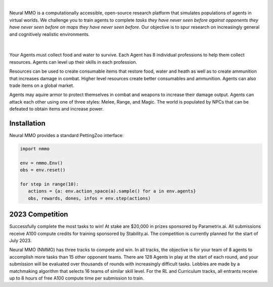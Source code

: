 .. |icon| image:: /resource/icon.png

.. role:: python(code)
    :language: python

|

Neural MMO is a computationally accessible, open-source research platform that simulates populations of agents in virtual worlds. We challenge you to train agents to complete *tasks they have never seen before against opponents they have never seen before on maps they have never seen before*. Our objective is to spur research on increasingly general and cognitively realistic environments.

.. card::
  :link: https://neuralmmo.github.io/client
  :width: 75%
  :margin: 4 2 auto auto
  :text-align: center

  **Click to Demo Neural MMO in your browser**

|

.. figure:: /resource/poster.png

.. grid:: 3

    .. grid-item-card::  Competition
      :link: https://www.aicrowd.com/search?utf8=%E2%9C%93&q=neural+mmo

      Compete for $20,000 in prizes at NeurIPS 2023
 
    .. grid-item-card::  Baselines
      :link: https://wandb.ai/jsuarez/NeuralMMO/reportlist

      Training curves and metrics on WandB

    .. grid-item-card::  Paper
      :link: https://datasets-benchmarks-proceedings.neurips.cc/paper/2021/hash/44f683a84163b3523afe57c2e008bc8c-Abstract-round1.html

      Read our NeurIPS 2021 Datasets paper

.. grid:: 3

    .. grid-item-card::  Discord
      :link: https://discord.gg/BkMmFUC

      Join our community for support and discussion

    .. grid-item-card::  Github
      :link: https://github.com/neuralmmo

      Neural MMO is free and open-source software

    .. grid-item-card::  Twitter
      :link: https://twitter.com/jsuarez5341

      Follow the creator on Twitter

Your Agents must collect food and water to survive. Each Agent has 8 individual professions to help them collect resources. Agents can level up their skills in each profession.

Resources can be used to create consumable items that restore food, water and heath as well as to create ammunition that increases damage in combat. Higher level resources create better consumables and ammunition. Agents can also trade items on a global market.

Agents may aquire armor to protect themselves in combat and weapons to increase their damage output. Agents can attack each other using one of three styles: Melee, Range, and Magic. The world is populated by NPCs that can be defeated to obtain items and increase power.

.. tab-set:: 
   
   .. tab-item:: Resource

      Harvest resources with various uses

      .. card::
         :img-background: /../_static/resource.png

   .. tab-item:: Survival

      Forage for food and water to maintain your health

      .. card::
         :img-background: /../_static/survival.png

   .. tab-item:: Combat

      Fight other agents and NPCs with Melee, Range, and Magic

      .. card::
         :img-background: /../_static/combat.png

   .. tab-item:: NPC

      Interact with Non-Playable Characters of varying friendliness

      .. figure:: /../_static/npc.png

   .. tab-item:: Profession & Progression

      Train combat and profession skills to access higher level items and equipment

      .. card::
         :img-background: /../_static/progression.png

   .. tab-item:: Item

      Acquire consumables and and ammunition through professions

      .. card::
         :img-background: /../_static/item.png

   .. tab-item:: Equipment

      Increase offensive and defensive capabilities with weapons and armor

      .. card::
         :img-background: /../_static/equipment.png

   .. tab-item:: Exchange

      Trade items and equipment with other agents on a global market

      .. card::
         :img-background: /../_static/exchange.png

   .. tab-item:: Terrain

      Navigate procedurally generated maps

      .. figure:: /../_static/terrain.png

.. dropdown:: Contributors

   **Joseph Suarez**: Creator and lead developer of Neural MMO.

   CarperAI team for NMMO 2.0:
    - **David Bloomin**: Rewrite of the engine for 2.0, port and development of the RL baseline
    - **Kyoung Whan Choe**: Rewrite of Neural MMO game code and logging for 2.0, contributions to the RL baseline and task system
    - **Hao Xiang Li**: Neural MMO 2.0 task system
    - **Ryan Sullivan**: Integration with Syllabus for the curriculum learning baseline
    - **Nishaanth Kanna**: Co-developer of the ELM curriculum baseline
    ' **Nikhil Pinnaparaju**: Co-developer of the ELM curriculum baseline
    - **Daniel Scott**: Co-developer of the ELM curriculum baseline
    - **Rose S. Shuman**: Technical writing for this documentation site and for the competition
    - **Herbie Bradley**: Supervision of the curriculum generation baseline with OpenELM
    - **Louis Castricato**: Co-founder and team lead of Carper AI; supervisor of Carper AI development efforts.

   Parametrix.ai Team. Competition orchestrators and creators of the 2.0 web client.
    - **Kirsty You**: Product manager, Parametrix.ai
    - **Yuhao Jiang**: Machine learning researcher, Parametrix.ai
    - **Qimai Li**: Senior machine learning researcher, Paramerix.ai
    - **Jiaxin Chen**: Senior machine learning researcher. Co-organizer of 3rd and 4th Neural MMO Challenge
    - **Xiaolong Zhu**: Senior R&D Director, Paramerix.ai

   **Nick Jenkins**: Layout for design for the competition poster. Adversary.design.

   **Sara Earle**: Created 2D icons for items in NMMO 2.0. Hire her on UpWork if you like what you see here.

   Previous open source contributors, listed by time since latest contribution. Discord handle have been used for individuals who have not granted explicit permission to display their real names:
      - **Thomas Cloarec**: Developed the dynamic programming backend for scripted baseline agents
      - **Jack Garbus**: Major contributions to the logging framework, feedback on the documentation and tutorials
      - **@tdimeola**: Feedback on the documentation and tutorials
      - **@cehinson**: Mac build of the Unity3D client
      - **Yilun Du**: Assisted with experiments for 1.0 at OpenAI

.. dropdown:: BibTex Citation

   .. code-block:: text

      @inproceedings{nmmo_neurips,
         author = {Suarez, Joseph and Du, Yilun and Zhu, Clare and Mordatch, Igor and Isola, Phillip},
         booktitle = {Proceedings of the Neural Information Processing Systems Track on Datasets and Benchmarks},
         editor = {J. Vanschoren and S. Yeung},
         pages = {},
         title = {The Neural MMO Platform for Massively Multiagent Research},
         url = {https://datasets-benchmarks-proceedings.neurips.cc/paper/2021/file/44f683a84163b3523afe57c2e008bc8c-Paper-round1.pdf},
         volume = {1},
         year = {2021}
      }

|icon| Installation
###################

.. tab-set::
   
   .. tab-item:: PufferTank

      Docker container including Neural MMO and GPU-accelerated baselines. Guarantees correct dependencies and environment setup. We recommended the following setup for local containerized development:
        - Install Docker Hub, VSCode, and the VSCode dev containers plugin.
        - Clone the competition branch of `PufferTank <https://github.com/PufferAI/PufferTank>`_ on Linux/MacOS/WSL
        - VSCode: F1 -> "Remote-Containers: Open Folder in Container" -> Select PufferTank folder

      .. code-block:: python

         git clone https://github.com/pufferai/puffertank --branch=competition

   .. tab-item:: Pip Package

      #WARNING: No pip package during soft launch. Use Docker or source.
      Official support for Ubuntu 20.04/22.04, WSL, and MacOS

      .. code-block:: python

         # Quotes for mac compatibility.
         pip install "nmmo"
         
         # Clone baselines repository
         git clone https://github.com/neuralmmo/baselines

   .. tab-item:: Source

      Only recommended for developers of Neural MMO who can't run PufferTank.

      .. code-block:: python

         mkdir neural-mmo && cd neural-mmo

         git clone https://github.com/neuralmmo/environment
         git clone https://github.com/neuralmmo/baselines

         cd environment && pip install -e .[all]

         # If you want a local copy of the client.
         # WSL users should run this part on Windows
         # Download Cocos2d to open
         git clone https://github.com/neuralmmo/client
 
Neural MMO provides a standard PettingZoo interface:

.. code-block:: python

   import nmmo

   env = nmmo.Env()
   obs = env.reset()

   for step in range(10):
      actions = {a: env.action_space(a).sample() for a in env.agents}
      obs, rewards, dones, infos = env.step(actions)

|icon| 2023 Competition
#######################

Successfully complete the most tasks to win! At stake are $20,000 in prizes sponsored by Parametrix.ai. All submissions receive A100 compute credits for training sponsored by Stability.ai. The competition is currently planned for the start of July 2023.

Neural MMO (NMMO) has three tracks to compete and win. In all tracks, the objective is for your team of 8 agents to accomplish more tasks than 15 other opponent teams. There are 128 Agents in play at the start of each round, and your submission will be evaluated over thousands of rounds with increasingly difficult tasks. Lobbies are made by a matchmaking algorithm that selects 16 teams of similar skill level. For the RL and Curriculum tracks, all entrants receive up to 8 hours of free A100 compute time per submission to train.

.. tab-set::

  .. tab-item:: Reinforcement Learning

      Objective:
         Train teams of agents using Reinforcement Learning (RL) to complete tasks. The RL track provides a fixed baseline curriculum of tasks for training. 
         Customize the RL algorithm, model, and reward structure to maximize task completion. 

      To get started:

      .. code-block:: text

         NMMO Baseline Repository:
         ├── reinforcement_learning
         │   ├── config.py
         │   └── policy.py --> Your policy goes here
         ├── requirements.txt
         └── train.py --> Train your policy here


      .. code-block:: python

        # Run training. This is very memory intensive!
        # We are working on a smaller config
        # The --use_serial_vecenv flag puts envs on a
        # local process and is useful for debugging
        python train.py

        # Evaluate a trained checkpoint
        python -m tools.evaluate --model.checkpoint model_weights/achievements_4x10_new.200.pt

      Overview:
         This competition track is ideal to showcase your RL skills. Successful entrants develop agents that thrive in a massively multiagent environment with potential adversaries, successfully completing assigned tasks. 

         Your RL track objective is to implement a policy for a team of 8 agents that dictates their performance in a new environment. Each game starts with your team receiving a randomly generated task. If the team completes the task, it earns a point. Your team will play thousands of games, each with a new assigned task to complete. The team with the highest score wins the competition.

         You have control over the: 
           - RL algorithm
           - Environment rewards signal
           - Observation featurization
           - Neural network architecture 

      Baseline:
         The baseline is designed for ease of use and modification. We recommend using it as a starting point for your submissions. It provides task presentation and sampling, treated as constants. 

         All RL agent teams train using the same baseline task curriculum. Hybrid methods are allowed, but traditional scripting alone is unlikely to be effective because of the new task-oriented focus.

         Neural MMO provides a baseline repository. It features a model adapted from NetEase's winning submission in the NeurIPS 2022 competition. The repository also includes a fixed curriculum of procedurally generated tasks, a single-file CleanRL PPO implementation, PufferLib integration for streamlined training, and WandB for logging and visualization. 

  .. tab-item:: Curriculum Generation

      Objective:
         No RL experience, no problem! Design your own unique and useful curricula for training agent teams on tasks. A curriculum is a structured set of tasks presented to the RL algorithm intelligently that maximizes its learning. 

         Once trained on your curriculum, your RL policy will navigate the NMMO environment and complete tasks. 
         Using Python, design the: 
         - Task generator
         - Task sampler
         - Reward 

      Overview:
         The Curriculum track offers a platform for programmers to engage and compete, regardless of AI expertise. All submitted curricula will be applied to a common baseline RL policy, controlling a team of agents. Your objective is to devise a curriculum that enhances learning, leading to improved agent performance on previously unseen tasks. You will receive performance metrics to assess the efficacy of your curriculum and refine your training approach. 

      Baseline:
         The baseline provides the reinforcement learning algorithm, observation featurization, and neural network architecture. These remain consistent across all teams.

         The baseline package for this track includes a fixed curriculum of tasks and integration with OpenELM. While encouraging the utilization of ELM (Evolution through Large Model) for advanced users and researchers, we also furnish a code generation model in conjunction with the baselines.

      Getting Started with Manual Curriculum Generation Tutorial

      This tutorial will guide you through the process of manually creating a curriculum for training agents using a custom environment. The provided code demonstrates the steps required to define training tasks, evaluate them, generate embeddings, and train agents using the defined curriculum. You can see the full working code at https://github.com/CarperAI/nmmo-baselines/blob/release/curriculum_generation/curriculum_tutorial.py 

      **Step 1: Define Training Tasks**

      In this step, you'll define the training tasks that your agents will learn from. You can use pre-built evaluation functions or create your own. The tasks are specified using the `TaskSpec` class.

      .. code-block:: python

         from nmmo.task.base_predicates import CountEvent, InventorySpaceGE, TickGE, norm
         from nmmo.task.task_spec import TaskSpec, check_task_spec

         # Use pre-built eval functions and TaskSpec class to define each training task
         task_spec = []

         # Define tasks based on pre-built evaluation functions
         essential_events = [
            "GO_FARTHEST",
            "EAT_FOOD",
            "DRINK_WATER",
            "SCORE_HIT",
            "HARVEST_ITEM",
            "LEVEL_UP",
         ]

         for event_code in essential_events:
            task_spec.append(
               TaskSpec(
                     eval_fn=CountEvent,  # Use a pre-built eval function
                     eval_fn_kwargs={"event": event_code, "N": 10},  # Arguments for CountEvent
               )
            )

         # Define custom evaluation functions
         def PracticeEating(gs, subject):
            # Your custom evaluation logic here
            return norm(progress)  # Normalizing the value

         task_spec.append(TaskSpec(eval_fn=PracticeEating, eval_fn_kwargs={}))

         # Define tasks using a combination of pre-built and custom evaluation functions
         def PracticeInventoryManagement(gs, subject, space, num_tick):
            return norm(InventorySpaceGE(gs, subject, space) * TickGE(gs, subject, num_tick))

         for space in [2, 4, 8]:
            task_spec.append(
               TaskSpec(
                     eval_fn=PracticeInventoryManagement,
                     eval_fn_kwargs={"space": space, "num_tick": 500},
               )
            )

      **Step 2: Validate Training Tasks**

      It's essential to check if the defined training tasks are valid within your environment. Invalid tasks can cause training crashes. To validate tasks, run the following code:

      .. code-block:: python

         from nmmo.task.task_spec import check_task_spec

         # Check if the task specs are valid in the environment
         results = check_task_spec(task_spec)
         num_error = 0
         for result in results:
            if result["runnable"] is False:
               print("ERROR: ", result["spec_name"])
               num_error += 1
         assert num_error == 0, "Invalid task specs will crash training. Please fix them."
         print("All task specs are valid.")

      Also, the tasks must be picklable with dill. To check it, use the following code:

      .. code-block:: python

         import dill

         # Save the task specs to a picklable file
         with open(“tmp_curriculum.pkl”, "wb") as f:
            dill.dump(task_spec, f)
         print("All task specs are picklable.")

      **Step 3: Generate Task Embeddings**

      The curriculum needs embeddings for training. Use the TaskEncoder class to generate embeddings for the training tasks:

      .. code-block:: python

         from task_encoder import TaskEncoder

         LLM_CHECKPOINT = "Salesforce/codegen25-7b-instruct"
         CURRICULUM_FILE_PATH = "custom_curriculum_with_embedding.pkl"

         with TaskEncoder(LLM_CHECKPOINT, curriculum_tutorial) as task_encoder:
            task_encoder.get_task_embedding(task_spec, save_to_file=CURRICULUM_FILE_PATH)
         print("Done.")

      **Step 4: Train Agents**

      Now that you have defined the curriculum and generated embeddings, you can proceed to train your agents using the curriculum:

      .. code-block:: python

         from reinforcement_learning import config
         from train import setup_env

         args = config.create_config(config.Config)
         args.tasks_path = CURRICULUM_FILE_PATH

         # Additional setup if needed
         local_mode = True
         if local_mode:
            args.num_envs = 1
            args.num_buffers = 1
            args.use_serial_vecenv = True
            args.rollout_batch_size = 2**14

         # Set up the agent training environment
         trainer = setup_env(args)

         # Train agents using the curriculum
         while not trainer.done_training():
            _, _, infos = trainer.evaluate()
            # Training task stats are available in infos
            if len(infos) > 0:
               # Display training task statistics
               # ...

            # Train the agents
            trainer.train(
               update_epochs=args.ppo_update_epochs,
               bptt_horizon=args.bptt_horizon,
               batch_rows=args.ppo_training_batch_size // args.bptt_horizon,
            )

      Congratulations! You have successfully created a manual curriculum, generated embeddings, and trained agents using the defined tasks. You can further customize this process to suit your specific requirements and environment.

  .. tab-item:: No Holds Barred

      Combine RL and curriculum approaches. Entrants provide their own compute to win via any way possible - just don't hack our servers!

      Deploy both RL and Curriculum approaches to create the ultimate 8 Agent team policy. All methods are open and no constraints on (self-provided) compute. Only restrictions are: no unauthorized modifications of the game or other submissions.

      If you are here, you know how to get started. Use any of the above baselines or build your own from scratch. This is the only track that does not strictly require winners to open-source their code. However, we strongly encourage you to do so.

  .. tab-item:: LLMs

      The curriculum track includes a 7B parameter codegen model (Salesforce/codegen25-7b-instruct) for generating tasks and task embeddings. As part of the No Holds Barred track, you can also use LLMs to generate scripted policies. This uses a hack of Neural MMO's internal state API to extract data in a human readable format. Example code with gpt 3.5 is provided in a separate folder:

      .. code-block:: text

         NMMO Baselines Repository:
         ├── llm-agent
         │   ├── 3b_generate_agent.py
         │   ├── __pycache__
         │   ├── generated_agent.py --> Scripted agent generated by LLM
         │   ├── gpt_generate_agent.py --> Generate agent with GPT
         │   ├── gpt_summarize_documentation.py --> Summarize NMMO docs with GPT
         │   ├── play_game.py --> Play a game with the generated agent
         │   ├── prompt_documentation.txt --> Prompt for summarizing NMMO docs
         │   ├── prompt_documentation_summary.txt --> Summarized NMMO docs
         │   ├── prompt_example_code.py --> Example code from the scripted API
         │   ├── prompt_generate_agent.txt --> Prompt for generating a scripted agent
         │   ├── prompt_summarize_documentation.txt --> Prompt for summarizing NMMO docs
         │   └── scripted -> Symlink to scripted baseline policies
         └── requirements.txt

      In order to run the generation code with GPT, include your OpenAI credentials in the environment variables OPENAI_ORGANIZATION and OPENAI_API_KEY.
      
      .. code-block:: python

        python gpt_generate_agent.py
        python play_game.py

      Getting GPT 3.5 to output meaningful programs will take some work. We were only able to get the sample generated agent to work with GPT 4.

      Note that we do not yet have a way to run your GPT queries on our evaluation servers. We are currently figuring out how to do this. This starter kit was added based on community interest in LLM agents and was not part of the original proposal, but we will work on adding some sort of bounty or prize specifically for this category.